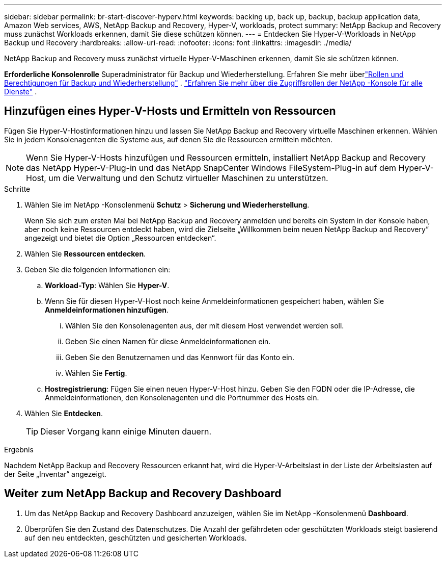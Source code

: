 ---
sidebar: sidebar 
permalink: br-start-discover-hyperv.html 
keywords: backing up, back up, backup, backup application data, Amazon Web services, AWS, NetApp Backup and Recovery, Hyper-V, workloads, protect 
summary: NetApp Backup and Recovery muss zunächst Workloads erkennen, damit Sie diese schützen können. 
---
= Entdecken Sie Hyper-V-Workloads in NetApp Backup und Recovery
:hardbreaks:
:allow-uri-read: 
:nofooter: 
:icons: font
:linkattrs: 
:imagesdir: ./media/


[role="lead"]
NetApp Backup and Recovery muss zunächst virtuelle Hyper-V-Maschinen erkennen, damit Sie sie schützen können.

*Erforderliche Konsolenrolle* Superadministrator für Backup und Wiederherstellung. Erfahren Sie mehr überlink:reference-roles.html["Rollen und Berechtigungen für Backup und Wiederherstellung"] . https://docs.netapp.com/us-en/console-setup-admin/reference-iam-predefined-roles.html["Erfahren Sie mehr über die Zugriffsrollen der NetApp -Konsole für alle Dienste"^] .



== Hinzufügen eines Hyper-V-Hosts und Ermitteln von Ressourcen

Fügen Sie Hyper-V-Hostinformationen hinzu und lassen Sie NetApp Backup and Recovery virtuelle Maschinen erkennen.  Wählen Sie in jedem Konsolenagenten die Systeme aus, auf denen Sie die Ressourcen ermitteln möchten.


NOTE: Wenn Sie Hyper-V-Hosts hinzufügen und Ressourcen ermitteln, installiert NetApp Backup and Recovery das NetApp Hyper-V-Plug-in und das NetApp SnapCenter Windows FileSystem-Plug-in auf dem Hyper-V-Host, um die Verwaltung und den Schutz virtueller Maschinen zu unterstützen.

.Schritte
. Wählen Sie im NetApp -Konsolenmenü *Schutz* > *Sicherung und Wiederherstellung*.
+
Wenn Sie sich zum ersten Mal bei NetApp Backup and Recovery anmelden und bereits ein System in der Konsole haben, aber noch keine Ressourcen entdeckt haben, wird die Zielseite „Willkommen beim neuen NetApp Backup and Recovery“ angezeigt und bietet die Option „Ressourcen entdecken“.

. Wählen Sie *Ressourcen entdecken*.
. Geben Sie die folgenden Informationen ein:
+
.. *Workload-Typ*: Wählen Sie *Hyper-V*.
.. Wenn Sie für diesen Hyper-V-Host noch keine Anmeldeinformationen gespeichert haben, wählen Sie *Anmeldeinformationen hinzufügen*.
+
... Wählen Sie den Konsolenagenten aus, der mit diesem Host verwendet werden soll.
... Geben Sie einen Namen für diese Anmeldeinformationen ein.
... Geben Sie den Benutzernamen und das Kennwort für das Konto ein.
... Wählen Sie *Fertig*.


.. *Hostregistrierung*: Fügen Sie einen neuen Hyper-V-Host hinzu.  Geben Sie den FQDN oder die IP-Adresse, die Anmeldeinformationen, den Konsolenagenten und die Portnummer des Hosts ein.


. Wählen Sie *Entdecken*.
+

TIP: Dieser Vorgang kann einige Minuten dauern.



.Ergebnis
Nachdem NetApp Backup and Recovery Ressourcen erkannt hat, wird die Hyper-V-Arbeitslast in der Liste der Arbeitslasten auf der Seite „Inventar“ angezeigt.



== Weiter zum NetApp Backup and Recovery Dashboard

. Um das NetApp Backup and Recovery Dashboard anzuzeigen, wählen Sie im NetApp -Konsolenmenü *Dashboard*.
. Überprüfen Sie den Zustand des Datenschutzes.  Die Anzahl der gefährdeten oder geschützten Workloads steigt basierend auf den neu entdeckten, geschützten und gesicherten Workloads.


